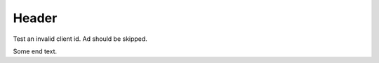======
Header
======

Test an invalid client id. Ad should be skipped.

.. adsense::

Some end text.
